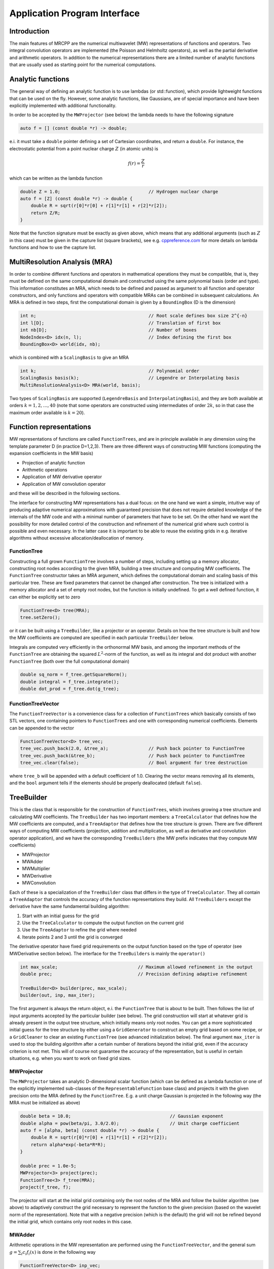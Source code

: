 =============================
Application Program Interface
=============================

------------
Introduction
------------

The main features of MRCPP are the numerical multiwavelet (MW) representations
of functions and operators. Two integral convolution operators are implemented
(the Poisson and Helmholtz operators), as well as the
partial derivative and arithmetic operators. In addition
to the numerical representations there are a limited number of analytic
functions that are usually used as starting point for the numerical
computations.

------------------
Analytic functions
------------------

The general way of defining an analytic function is to use lambdas
(or std::function), which provide lightweight functions that can be used on the
fly. However, some analytic functions, like Gaussians, are of special
importance and have been explicitly implemented with additional functionality.

In order to be accepted by the ``MWProjector`` (see below) the lambda needs to
have the following signature

.. code-block:: cpp

    auto f = [] (const double *r) -> double;

e.i. it must take a ``double`` pointer defining a set of Cartesian coordinates,
and return a ``double``. For instance, the electrostatic potential from a point
nuclear charge :math:`Z` (in atomic units) is

.. math:: f(r) = \frac{Z}{r}

which can be written as the lambda function

.. code-block:: cpp

    double Z = 1.0;                                 // Hydrogen nuclear charge
    auto f = [Z] (const double *r) -> double {
        double R = sqrt(r[0]*r[0] + r[1]*r[1] + r[2]*r[2]);
        return Z/R;
    }

Note that the function signature must be exactly as given above, which means
that any additional arguments (such as :math:`Z` in this case) must be given in
the capture list (square brackets), see e.g. `cppreference.com 
<http://en.cppreference.com/w/cpp/language/lambda>`_ for more
details on lambda functions and how to use the capture list.

------------------------------
MultiResolution Analysis (MRA)
------------------------------

In order to combine different functions and operators in mathematical
operations they must be compatible, that is, they must be
defined on the same computational domain and constructed using the same
polynomial basis (order and type). This information constitutes an MRA,
which needs to be defined and passed as argument to all function and operator
constructors, and only functions and operators with compatible MRAs can be
combined in subsequent calculations. An MRA is defined in two steps, first the
computational domain is given by a ``BoundingBox`` (D is the dimension)

.. code-block:: cpp

    int n;                                          // Root scale defines box size 2^{-n}
    int l[D];                                       // Translation of first box
    int nb[D];                                      // Number of boxes
    NodeIndex<D> idx(n, l);                         // Index defining the first box
    BoundingBox<D> world(idx, nb);

which is combined with a ``ScalingBasis`` to give an MRA

.. code-block:: cpp

    int k;                                          // Polynomial order
    ScalingBasis basis(k);                          // Legendre or Interpolating basis
    MultiResolutionAnalysis<D> MRA(world, basis);

Two types of ``ScalingBasis`` are supported (``LegendreBasis`` and
``InterpolatingBasis``), and they are both available at orders
:math:`k=1,2,\dots,40` (note that some operators are constructed using
intermediates of order :math:`2k`, so in that case the maximum order available
is :math:`k=20`).

------------------------
Function representations
------------------------

MW representations of functions are called ``FunctionTrees``, and are in
principle available in any dimension using the template parameter D (in
practice D=1,2,3). There are three different ways of constructing MW functions
(computing the expansion coefficients in the MW basis)

* Projection of analytic function
* Arithmetic operations
* Application of MW derivative operator
* Application of MW convolution operator

and these will be described in the following sections.

The interface for constructing MW representations has a dual focus: on the one
hand we want a simple, intuitive way of producing adaptive numerical
approximations with guaranteed precision that does not require detailed
knowledge of the internals of the MW code and with a minimal number of
parameters that have to be set. On
the other hand we want the possibility for more detailed control of the
construction and refinement of the numerical grid where such control is
possible and even necessary. In the latter case it is important to be able to
reuse the existing grids in e.g. iterative algorithms without excessive
allocation/deallocation of memory.

FunctionTree
------------

Constructing a full grown ``FunctionTree`` involves a number of steps, including
setting up a memory allocator, constructing root nodes according to the given
MRA, building a tree structure and computing MW coefficients. The
``FunctionTree`` constructor takes an MRA argument, which defines the
computational domain and scaling basis of this particular tree. These are fixed
parameters that cannot be changed after construction. The tree is initialized
with a memory allocator and a set of empty root nodes, but the function is
initially undefined. To get a well defined function, it can either be explicitly
set to zero

.. code-block:: cpp

    FunctionTree<D> tree(MRA);
    tree.setZero();

or it can be built using a ``TreeBuilder``, like a projector or an operator.
Details on how the tree structure is built and how the MW coefficients are
computed are specified in each particular ``TreeBuilder`` below.

Integrals are computed very efficiently in the orthonormal MW basis, and among
the important methods of the ``FunctionTree`` are obtaining the squared
:math:`L^2`-norm of the function, as well as its integral and dot product with
another ``FunctionTree`` (both over the full computational domain)

.. code-block:: cpp

    double sq_norm = f_tree.getSquareNorm();
    double integral = f_tree.integrate();
    double dot_prod = f_tree.dot(g_tree);

FunctionTreeVector
------------------

The ``FunctionTreeVector`` is a convenience class for a collection of
``FunctionTrees`` which basically consists of two STL vectors, one containing
pointers to ``FunctionTrees`` and one with corresponding numerical coefficients.
Elements can be appended to the vector

.. code-block:: cpp
    
    FunctionTreeVector<D> tree_vec;
    tree_vec.push_back(2.0, &tree_a);               // Push back pointer to FunctionTree
    tree_vec.push_back(&tree_b);                    // Push back pointer to FunctionTree
    tree_vec.clear(false);                          // Bool argument for tree destruction

where ``tree_b`` will be appended with a default coefficient of 1.0. Clearing
the vector means removing all its elements, and the ``bool`` argument tells if
the elements should be properly deallocated (default ``false``).

-----------
TreeBuilder
-----------

This is the class that is responsible for the construction of
``FunctionTrees``, which involves growing a tree structure
and calculating MW coefficients. The ``TreeBuilder`` has two important members:
a ``TreeCalculator`` that defines how the MW coefficients are computed, and a
``TreeAdaptor`` that defines how the tree structure is grown. There are five
different ways of computing MW coefficients (projection, addition and
multiplication, as well as derivative and convolution operator application),
and we have the corresponding ``TreeBuilders`` (the MW prefix indicates that
they compute MW coefficients)

* MWProjector
* MWAdder
* MWMultiplier
* MWDerivative
* MWConvolution

Each of these is a specialization of the ``TreeBuilder`` class that differs in
the type of ``TreeCalculator``. They all contain a ``TreeAdaptor`` that
controls the accuracy of the function representations they build.
All ``TreeBuilders`` except the derivative have the same fundamental building
algorithm:

1. Start with an initial guess for the grid
2. Use the ``TreeCalculator`` to compute the output function on the current grid
3. Use the ``TreeAdaptor`` to refine the grid where needed
4. Iterate points 2 and 3 until the grid is converged

The derivative operator have fixed grid requirements on the output function
based on the type of operator (see MWDerivative section below).
The interface for the ``TreeBuilders`` is mainly the ``operator()``

.. code-block:: cpp

    int max_scale;                              // Maximum allowed refinement in the output
    double prec;                                // Precision defining adaptive refinement

    TreeBuilder<D> builder(prec, max_scale);
    builder(out, inp, max_iter);

The first argument is always the return object, e.i. the ``FunctionTree`` that
is about to be built. Then follows the list of input arguments accepted by the
particular builder (see below). The grid construction will start at whatever
grid is already present in the output tree structure, which initially means only
root nodes. You can get a more sophisticated initial guess for the tree
structure by either using a ``GridGenerator`` to construct an empty grid based
on some recipe, or a ``GridCleaner`` to clear an existing ``FunctionTree``
(see advanced initialization below). The final argument ``max_iter`` is used
to stop the building algorithm after a certain number of iterations beyond the
initial grid, even if the accuracy criterion is not met. This will of course not
guarantee the accuracy of the representation, but is useful in certain
situations, e.g. when you want to work on fixed grid sizes.

MWProjector
-----------

The ``MWProjector`` takes an analytic D-dimensional scalar function (which can
be defined as a lambda function or one of the explicitly implemented sub-classes
of the ``RepresentableFunction`` base class) and projects it with the given
precision onto the MRA defined by the ``FunctionTree``. E.g. a unit charge
Gaussian is projected in the following way (the MRA must be initialized as
above)

.. code-block:: cpp

    double beta = 10.0;                                     // Gaussian exponent
    double alpha = pow(beta/pi, 3.0/2.0);                   // Unit charge coefficient
    auto f = [alpha, beta] (const double *r) -> double {
        double R = sqrt(r[0]*r[0] + r[1]*r[1] + r[2]*r[2]);
        return alpha*exp(-beta*R*R);
    }

    double prec = 1.0e-5;
    MWProjector<3> project(prec);
    FunctionTree<3> f_tree(MRA);
    project(f_tree, f);

The projector will start at the initial grid containing only the root nodes of
the MRA and follow the builder algorithm (see above) to adaptively construct the
grid necessary to represent the function to the given precision (based on the
wavelet norm of the representation). Note that with a negative precision (which
is the default) the grid will not be refined beyond the initial grid, which
contains only root nodes in this case.

MWAdder
-------

Arithmetic operations in the MW representation are performed using the
``FunctionTreeVector``, and the general sum :math:`g = \sum_i c_i f_i(x)`
is done in the following way

.. code-block:: cpp

    FunctionTreeVector<D> inp_vec;
    inp_vec.push_back(c_1, &f_tree_1);
    inp_vec.push_back(c_2, &f_tree_2);
    inp_vec.push_back(c_3, &f_tree_3);

    MWAdder<D> add(prec, max_scale);
    FunctionTree<D> g_tree(MRA);
    add(g_tree, inp_vec);

The default initial grid is again only the root nodes, and a positive ``prec``
is required to build an adaptive tree structure for the result. The special
case of adding two functions can be done directly without initializing a
``FunctionTreeVector``

.. code-block:: cpp

    MWAdder<D> add(prec, max_scale);
    FunctionTree<D> g_tree(MRA);
    add(g_tree, c_1, f_tree_1, c_2, f_tree_2);

MWMultiplier
------------

The multiplication follows the exact same syntax as the addition, where the
product :math:`h = \prod_i c_i f_i(x)` is done in the following way

.. code-block:: cpp

    FunctionTreeVector<D> inp_vec;
    inp_vec.push_back(c_1, &f_tree_1);
    inp_vec.push_back(c_2, &f_tree_2);
    inp_vec.push_back(c_3, &f_tree_3);

    MWMultiplier<D> mult(prec, max_scale);
    FunctionTree<D> h_tree(MRA);
    mult(h_tree, inp_vec);

In the special case of multiplying two functions the coefficients are collected
into one argument

.. code-block:: cpp

    MWMultiplier<D> mult(prec, max_scale);
    FunctionTree<D> h_tree(MRA);
    mult(h_tree, c_1*c_2, f_tree_1, f_tree_2);


------------------------
Operator representations
------------------------

Two types of operators are currently implemented in MRCPP:
the Cartesian derivative

.. math:: g(x) = \partial_x f(x)

and the integral convolution

.. math::  g(r) = \int G(r-r') f(r') dr'

Both cases involves two steps: first the construction of the operator, then the
application. The building algorithm for applying the two kinds of operators are
slightly different, so they use separate ``TreeBuilders`` called
``MWDerivative`` and ``MWConvolution``, respectively.

MWDerivative
------------

The derivative operator have clearly defined requirements on the output grid
structure, based on the grid of the input function. This means that there is no
real grid adaptivity, and thus no precision parameter is needed for this
particular ``TreeBuilder``. Only the maximum allowed refinement level is
given as argument

.. code-block:: cpp

    MWDerivative<3> apply(max_scale);

In order to compute the derivative we need to construct the actual derivative
operator, and there are several ways to do this.

ABGVOperator
............

The ABGV (Alpert, Beylkin, Gines, Vozovoi) derivative operator is initialized
with two parameters :math:`a` and :math:`b` accounting for the boundary
conditions between adjacent nodes, see `Alpert etal.
<http://www.sciencedirect.com/science/article/pii/S0021999102971603>`_.

.. code-block:: cpp

    double a = 0.0, b = 0.0;                    // Boundary conditions for operator
    ABGVOperator<3> D(MRA, a, b);               // MW derivative operator
    MWDerivative<3> apply(max_scale);           // TreeBuilder for construction of output tree

    FunctionTree<3> g_tree(MRA);                // Output function
    apply(g_tree, D, f_tree, 1);                // Operator application

The last argument is the Cartesian direction of the operator application, in
this case we compute :math:`\frac{\partial}{\partial y}`.
The tree structure of the output function will depend on the choice of
parameters :math:`a` and :math:`b`: if both are zero, the output grid will be
identical to the input grid; otherwise the grid will be widened by one node (on
each side) in the direction of application.

MWConvolution
-------------

The convolution ``TreeBuilder`` will adaptively build the output tree based on
the chosen precision (note that there are separate precision parameters for the
construction and application of convolution operators).

.. code-block:: cpp

    double apply_prec;
    MWConvolution<3> apply(apply_prec, max_scale);

In order to apply the operator we need to construct the convolution kernel, and
we have currently two operators implemented: the Poisson and bound-state
Helmholtz kernels.

PoissonOperator
...............

The electrostatic potential :math:`g` arising from a charge distribution
:math:`f` are related through the Poisson equation

.. math:: -\nabla^2 g(r) = f(r)

This equation can be solved with respect to the potential by inverting the
differential operator into the Green's function integral convolution operator

.. math:: g(r) =  \int \frac{1}{4\pi\|r-r'\|} f(r') dr'

This operator is available in the MW representation, and can be solved with
arbitrary (finite) precision in linear complexity with respect to system size.
Given an arbitrary charge dirtribution ``f_tree`` in the MW representation, the
potential is computed in the following way

.. code-block:: cpp

    int max_scale;                                  // Maximum allowed refinement in the output
    double apply_prec;                              // Precision defining the operator application
    double build_prec;                              // Precision defining the operator construction

    PoissonOperator P(MRA, build_prec);             // MW representation of Poisson operator
    MWConvolution<3> apply(apply_prec, max_scale);  // TreeBuilder that builds adaptively

    FunctionTree<3> g_tree(MRA);                    // Output function
    apply(g_tree, P, f_tree);                       // Apply operator adaptively

The Coulomb self-interaction energy can now be computed as the dot product

.. code-block:: cpp

    double E = g_tree.dot(f_tree);

HelmholtzOperator
.................

The Helmholtz operator is a generalization of the Poisson operator and is given
as the integral convolution

.. math:: g(r) =  \int \frac{e^{-\mu\|r-r'\|}}{4\pi\|r-r'\|} f(r') dr'

The operator is the inverse of the shifted Laplacian

.. math:: \big[-\nabla^2 + \mu^2 \big] g(r) = f(r)

and appears e.g. when solving the SCF equations. The construction and
application is similar to the Poisson operator, with an extra argument for the
:math:`\mu` parameter

.. code-block:: cpp

    int max_scale;                                  // Maximum allowed refinement in the output
    double apply_prec;                              // Precision defining the operator application
    double build_prec;                              // Precision defining the operator construction
    double mu;                                      // Must be a positive real number

    HelmholtzOperator H(MRA, mu, build_prec);       // MW representation of Helmholtz operator
    MWConvolution<3> apply(apply_prec, max_scale);  // TreeBuilder that builds adaptively

    FunctionTree<3> g_tree(MRA);                    // Output function
    apply(g_tree, H, f_tree);                       // Apply operator adaptively

-----------------------
Advanced initialization
-----------------------

The ``TreeBuilders``, as presented above, have a clear and limited interface,
but there are two important drawbacks: every operation require the construction
of a new ``FunctionTree`` from scratch (including extensive memory allocation),
and the tree building algorithm always starts from a root node initial grid.
In many practical applications however (e.g. iterative algorithms), we are
recalculating the same functions over and over, where the requirements on the
numerical grids change only little between each iteration. In such situations it
will be beneficial to be able to reuse the existing grids without reallocating
the memory and recomputing all the coarse scale nodes in the building process.
For this purpose we have the following additional ``TreeBuilders`` (the Grid
prefix indicates that they do not compute MW coefficients):

* GridGenerator
* GridCleaner

where the former constructs empty grids from scratch and the latter clears the
MW coefficients on existing ``FunctionTrees``. The end result is in both cases
an empty tree skeleton with no MW coefficients (undefined function).

GridGenerator
-------------

Sometimes it is useful to construct an empty grid based on some available
information of the function that is about to be represented. This can be e.g.
that you want to copy the grid of an existing ``FunctionTree`` or that an
analytic function has more or less known grid requirements (like Gaussians).
Sometimes it is even necessary to force the grid refinement beyond the coarsest
scales in order for the ``TreeAdaptor`` to detect a wavelet "signal" that allows
it to do its job properly (this happens for narrow Gaussians where non of the
initial quadrature points hits a function value significantly different from
zero). In such cases we use a ``GridGenerator`` to build an initial tree
structure.

The simplest use of the ``GridGenerator`` is to copy the grid from an existing
tree (assume that ``f_tree`` has been properly built so that it contains more
than just root nodes)

.. code-block:: cpp

    FunctionTree<D> f_tree(MRA);                // Input tree
    FunctionTree<D> g_tree(MRA);                // Output tree

    GridGenerator<D> grid(max_scale);           // TreeBuilder that builds empty grids
    grid(g_tree, f_tree);                       // Copy grid from f_tree to g_tree

Passing an analytic function as argument to the generator will use a
``TreeAdaptor`` to build a grid based on some predefined information of the
function (if there are any, otherwise it will do nothing)

.. code-block:: cpp

    RepresentableFunction<D> f_func;            // Analytic function
    FunctionTree<D> f_tree(MRA);                // Output tree

    GridGenerator<D> grid(max_scale);           // TreeBuilder that builds empty grids
    grid(f_tree, f_func);                       // Build grid based on f_func

The lambda analytic functions do `not` provide such information, this must be
explicitly implemented as a ``RepresentableFunction`` sub-class (see MRCPP
programmer's guide for details).

Both of these will produce a skeleton ``FunctionTree`` with empty nodes. In
order to define a function in the new tree it is passed to another
``TreeBuilder`` as described above, e.g for projection

.. code-block:: cpp

    int max_scale;                              // Maximum allowed refinement in the output
    double prec;                                // Precision of the projection

    GridGenerator<D> grid(max_scale);           // TreeBuilder that builds empty grids
    MWProjector<D> project(prec, max_scale);    // TreeBuilder that projects analytic functions

    RepresentableFunction<D> f_func;            // Analytic function
    FunctionTree<D> f_tree(MRA);                // Output tree

    grid(f_tree, f_func);                       // Empty grid from analytic function
    project(f_tree, f_func, max_iter);          // Starts projecting from given grid

This will first produce an empty grid suited for representing the analytic
function ``f_func`` (this is meant as a way to make sure that the projection
starts on a grid where the function is actually visible, as for very narrow
Gaussians, it's `not` meant to be a good approximation of the final grid) and
then perform the projection on the given numerical grid. With a negative
``prec`` (or ``max_iter = 0``) the projection will be performed strictly on the
given initial grid, with no further refinements.

Actually, the effect of the ``GridGenerator`` is to *extend* the existing grid
with any missing nodes relative to the input. This means that we can build the
union of two grids by successive application of the generator

.. code-block:: cpp

    GridGenerator<D> grid(max_scale);           // TreeBuilder that builds empty grids
    FunctionTree<D> f_tree(MRA);                // Construct empty grid of root nodes

    grid(f_tree, g_tree);                       // Extend f with missing nodes relative to g
    grid(f_tree, h_tree);                       // Extend f with missing nodes relative to h

and one can make the grids of two functions equal to their union

.. code-block:: cpp

    grid(f_tree, g_tree);                       // Extend f with missing nodes relative to g
    grid(g_tree, f_tree);                       // Extend g with missing nodes relative to f

The union grid of several trees can be constructed in one go using a
``FunctionTreeVector``

.. code-block:: cpp

    FunctionTreeVector<D> inp_vec;
    inp_vec.push_back(tree_1);
    inp_vec.push_back(tree_2);
    inp_vec.push_back(tree_3);

    FunctionTree<D> f_tree(MRA);
    grid(f_tree, inp_vec);

Addition of two functions is usually done on their union grid

.. code-block:: cpp

    MWAdder<D> add(-1.0, max_scale);                // Negative precision means no refinement
    GridGenerator<D> grid(max_scale);               // TreeBuilder that builds empty grids

    FunctionTree<D> f_tree(MRA);                    // Construct empty root grid
    grid(f_tree, g_tree);                           // Copy grid of g
    grid(f_tree, h_tree);                           // Copy grid of h
    add(f_tree, 1.0, g_tree, 1.0, h_tree);          // Add functions on union grid

Note that in the case of addition there is no extra information to be gained
by going beyond the finest refinement levels of the input functions, so the
union grid summation is simply the best you can do, and adding a positive
``prec`` will not make a difference. There are situations where you want to
use a `smaller` grid, though, e.g. when performing a unitary transformation
among a set of ``FunctionTrees``. In this case you usually don't want to
construct `all` the output functions on the union grid of `all` the input
functions, and this can be done by adding the functions adaptively starting
from root nodes.

For multiplications, however, there might be a loss of accuracy if
the product is restricted to the union grid. The reason for this is that the
product will contain signals of higher frequency than each of the input
functions, which require a higher grid refinement for accurate representation.
By specifying a positive ``prec`` you will allow the grid to adapt to the higher
frequencies, but it is usually a good idea to restrict to one extra refinement
level beyond the union grid (by setting ``max_iter=1``) as the grids are not
guaranteed to converge for such local operations (like arithmetics, derivatives
and function mappings)

.. code-block:: cpp

    int max_scale;                                  // Maximum allowed refinement in the output
    double prec;                                    // Precision of the multiplication

    MWMultiplier<D> mult(prec, max_scale);          // Positive precision means adaptive refinement
    GridGenerator<D> grid(max_scale);               // TreeBuilder that builds empty grids

    FunctionTree<D> f_tree(MRA);                    // Construct empty root grid
    grid(f_tree, g_tree);                           // Copy grid of g
    grid(f_tree, h_tree);                           // Copy grid of h
    mult(f_tree, 1.0, g_tree, h_tree, 1);           // Allow 1 extra refinement

If you have a summation over several functions but want to perform the
addition on the grid given by the `first` input function, you first copy the
wanted grid and then perform the operation on that grid

.. code-block:: cpp

    FunctionTreeVector<D> inp_vec;
    inp_vec.push_back(coef_1, tree_1);
    inp_vec.push_back(coef_2, tree_2);
    inp_vec.push_back(coef_3, tree_3);

    MWAdder<D> add(-1.0, max_scale);                // Negative precision means no refinement
    GridGenerator<D> grid(max_scale);               // TreeBuilder that builds empty grids

    FunctionTree<D> f_tree(MRA);                    // Construct empty root grid
    grid(f_tree, tree_1);                           // Copy grid of first input function
    add(f_tree, inp_vec);                           // Perform addition on given grid

Here you can of course also add a positive ``prec`` to the ``MWAdder``
and the resulting function will be built adaptively starting from the given
initial grid.

GridCleaner
-----------

Given a ``FunctionTree`` that is a valid function representation we can clear
its MW expansion coefficients (while keeping the grid refinement) with the
``GridCleaner``.

.. code-block:: cpp

    GridCleaner<D> clean(max_scale);
    clean(f_tree);

This action will leave the ``FunctionTree`` in the same state as the
``GridGenerator`` (uninitialized function), and its coefficients can now be
re-computed.

In certain situations it might be desireable to separate the actions of the
``TreeCalculator`` and the ``TreeAdaptor``. For this we can combine the
``GridCleaner`` with the ``TreeAdaptor``, which will adaptively refine the
grid one level (based on the wavelet norm and the given precision) `before` it
is cleared. This is achieved by passing a precision argument to the cleaner

.. code-block:: cpp

    double prec;
    GridCleaner<D> clean(prec, max_scale);
    clean(f_tree);

One example where this might be useful is in iterative algorithms where you
want to fix the grid size for all calculations within one cycle and then relax
the grid in the end in preparation for the next iteration. The following is
equivalent to the adaptive projection above (the cleaner returns the number of
new nodes that were created in the process)

.. code-block:: cpp

    double prec;
    GridCleaner<D> clean(prec, max_scale);          // The precision parameter is passed as
    MWProjector<D> project(-1.0, max_scale);        // argument to the cleaner, not the projector

    int n_nodes = 1;
    while (n_nodes > 0) {
        project(f_tree, f);                         // Project f on given grid
        n_nodes = clean(f_tree);                    // Refine grid and clear coefficients
    }
    project(f_tree, f);                             // Project f on final converged grid


